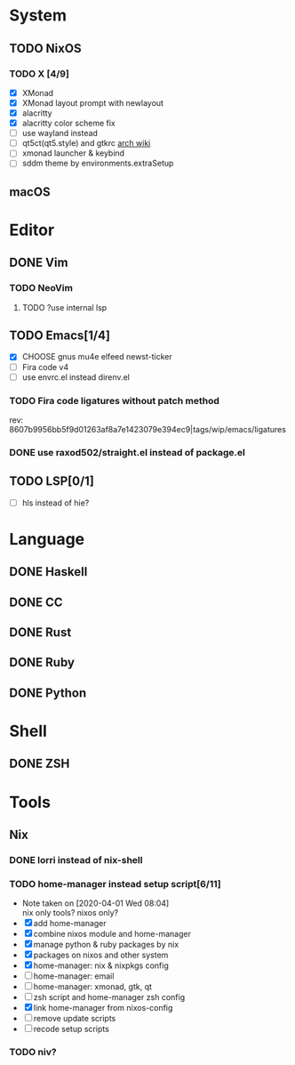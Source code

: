 * System
** TODO NixOS
*** TODO X [4/9]
    - [X] XMonad
    - [X] XMonad layout prompt with newlayout
    - [X] alacritty
    - [X] alacritty color scheme fix
    - [ ] use wayland instead
    - [ ] qt5ct(qt5.style) and gtkrc [[https://wiki.archlinux.org/index.php/Uniform_look_for_Qt_and_GTK_applications][arch wiki]]
    - [ ] xmonad launcher & keybind
    - [ ] sddm theme by environments.extraSetup
** macOS

* Editor
** DONE Vim
*** TODO NeoVim
**** TODO ?use internal lsp
** TODO Emacs[1/4]
   - [X] CHOOSE gnus mu4e elfeed newst-ticker
   - [ ] Fira code v4
   - [ ] use envrc.el instead direnv.el
*** TODO Fira code ligatures without patch method
    rev: 8607b9956bb5f9d01263af8a7e1423079e394ec9|tags/wip/emacs/ligatures
*** DONE use raxod502/straight.el instead of package.el
** TODO LSP[0/1]
   - [ ] hls instead of hie?

* Language
** DONE Haskell
** DONE CC
** DONE Rust
** DONE Ruby
** DONE Python

* Shell
** DONE ZSH

* Tools
** Nix
*** DONE lorri instead of nix-shell
    CLOSED: [2020-04-01 Wed 08:28]
*** TODO home-manager instead setup script[6/11]
    - Note taken on [2020-04-01 Wed 08:04] \\
      nix only tools? nixos only?
    - [X] add home-manager
    - [X] combine nixos module and home-manager
    - [X] manage python & ruby packages by nix
    - [X] packages on nixos and other system
    - [X] home-manager: nix & nixpkgs config
    - [ ] home-manager: email
    - [ ] home-manager: xmonad, gtk, qt
    - [ ] zsh script and home-manager zsh config
    - [X] link home-manager from nixos-config
    - [ ] remove update scripts
    - [ ] recode setup scripts
*** TODO niv?
